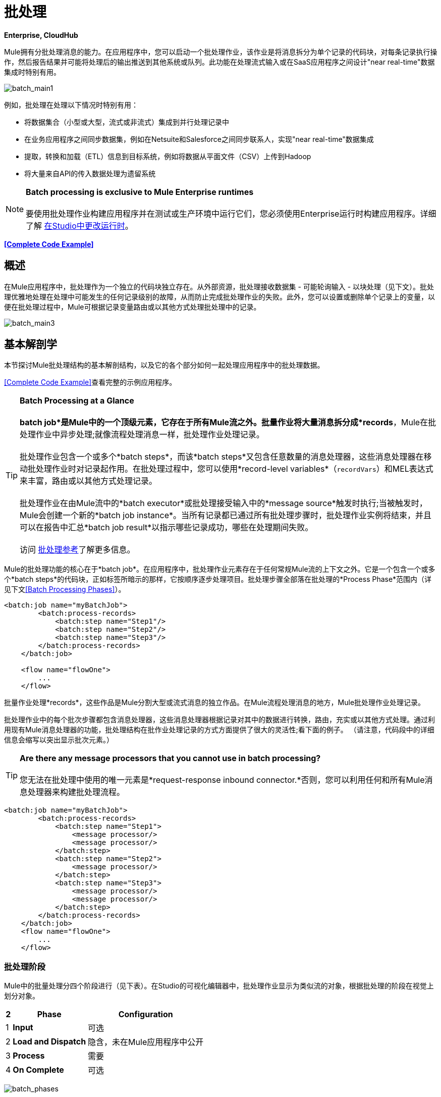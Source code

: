 = 批处理

*Enterprise, CloudHub*

Mule拥有分批处理消息的能力。在应用程序中，您可以启动一个批处理作业，该作业是将消息拆分为单个记录的代码块，对每条记录执行操作，然后报告结果并可能将处理后的输出推送到其他系统或队列。此功能在处理流式输入或在SaaS应用程序之间设计"near real-time"数据集成时特别有用。

image:batch_main1.png[batch_main1]

例如，批处理在处理以下情况时特别有用：

* 将数据集合（小型或大型，流式或非流式）集成到并行处理记录中
* 在业务应用程序之间同步数据集，例如在Netsuite和Salesforce之间同步联系人，实现"near real-time"数据集成
* 提取，转换和加载（ETL）信息到目标系统，例如将数据从平面文件（CSV）上传到Hadoop
* 将大量来自API的传入数据处理为遗留系统

[NOTE]
*Batch processing is exclusive to Mule Enterprise runtimes* +
 +
要使用批处理作业构建应用程序并在测试或生产环境中运行它们，您必须使用Enterprise运行时构建应用程序。详细了解 link:/anypoint-studio/v/5/changing-runtimes-in-studio[在Studio中更改运行时]。

*<<Complete Code Example>>*

== 概述

在Mule应用程序中，批处理作为一个独立的代码块独立存在。从外部资源，批处理接收数据集 - 可能轮询输入 - 以块处理（见下文）。批处理优雅地处理在处理中可能发生的任何记录级别的故障，从而防止完成批处理作业的失败。此外，您可以设置或删除单个记录上的变量，以便在批处理过程中，Mule可根据记录变量路由或以其他方式处理批处理中的记录。

image:batch_main3.png[batch_main3]

== 基本解剖学

本节探讨Mule批处理结构的基本解剖结构，以及它的各个部分如何一起处理应用程序中的批处理数据。

<<Complete Code Example>>查看完整的示例应用程序。

[TIP]

*Batch Processing at a Glance* +
 +
*batch job*是Mule中的一个顶级元素，它存在于所有Mule流之外。批量作业将大量消息拆分成*records*，Mule在批处理作业中异步处理;就像流程处理消息一样，批处理作业处理记录。 +
 +
批处理作业包含一个或多个*batch steps*，而该*batch steps*又包含任意数量的消息处理器，这些消息处理器在移动批处理作业时对记录起作用。在批处理过程中，您可以使用*record-level variables*（`recordVars`）和MEL表达式来丰富，路由或以其他方式处理记录。 +
 +
批处理作业在由Mule流中的*batch executor*或批处理接受输入中的*message source*触发时执行;当被触发时，Mule会创建一个新的*batch job instance*。当所有记录都已通过所有批处理步骤时，批处理作业实例将结束，并且可以在报告中汇总*batch job result*以指示哪些记录成功，哪些在处理期间失败。 +
 +
访问 link:/mule-user-guide/v/3.6/batch-processing-reference[批处理参考]了解更多信息。

Mule的批处理功能的核心在于*batch job*。在应用程序中，批处理作业元素存在于任何常规Mule流的上下文之外。它是一个包含一个或多个*batch steps*的代码块，正如标签所暗示的那样，它按顺序逐步处理项目。批处理步骤全部落在批处理的*Process Phase*范围内（详见下文<<Batch Processing Phases>>）。

[source, xml, linenums]
----
<batch:job name="myBatchJob">
        <batch:process-records>
            <batch:step name="Step1"/>
            <batch:step name="Step2"/>
            <batch:step name="Step3"/>
        </batch:process-records>
    </batch:job>
 
    <flow name="flowOne">
        ...
    </flow>
----

批量作业处理*records*，这些作品是Mule分割大型或流式消息的独立作品。在Mule流程处理消息的地方，Mule批处理作业处理记录。

批处理作业中的每个批次步骤都包含消息处理器，这些消息处理器根据记录对其中的数据进行转换，路由，充实或以其他方式处理。通过利用现有Mule消息处理器的功能，批处理结构在批作业处理记录的方式方面提供了很大的灵活性;看下面的例子。 （请注意，代码段中的详细信息会缩写以突出显示批次元素。）

[TIP]
*Are there any message processors that you cannot use in batch processing?* +
 +
您无法在批处理中使用的唯一元素是*request-response inbound connector.*否则，您可以利用任何和所有Mule消息处理器来构建批处理流程。

[source, xml, linenums]
----
<batch:job name="myBatchJob">
        <batch:process-records>
            <batch:step name="Step1">
                <message processor/>
                <message processor/>
            </batch:step>
            <batch:step name="Step2">
                <message processor/>
            </batch:step>
            <batch:step name="Step3">
                <message processor/>
                <message processor/>
            </batch:step>
        </batch:process-records>
    </batch:job>
    <flow name="flowOne">
        ...
    </flow>
----

=== 批处理阶段

Mule中的批量处理分四个阶段进行（见下表）。在Studio的可视化编辑器中，批处理作业显示为类似流的对象，根据批处理的阶段在视觉上划分对象。

[%header%autowidth.spread]
|===
2 + | *Phase*  | *Configuration*
| 1  | *Input*  |可选
| 2  | *Load and Dispatch*  |隐含，未在Mule应用程序中公开
| 3  | *Process*  |需要
| 4  | *On Complete*  |可选
|===
image:batch_phases.png[batch_phases]

==== 输入

第一阶段*Input*是批量作业配置的一部分，通过入站连接器设计为<<Triggering Batch Jobs>>，并/或在Mule开始处理之前适应对消息有效载荷的任何转换或调整作为批次。

在这个阶段，Mule不会进行拆分或聚合，不会创建任何记录，也不会排队进行任何处理; Mule还没有将信息处理为记录集合，它只接收输入并准备处理消息有效载荷。在这个阶段，您使用消息处理器按照您在Mule应用程序中任何其他环境中的相同方式来处理消息。当它离开下一阶段的输入阶段时，数据可以是可序列化的（即以"splittable"格式，例如集合或数组）或不可序列化。

`batch:input`子元素首先出现在`batch:job`元素内部;事实上，它不能存在于批处理作业的其他任何地方 - 它只能是第一个。

[tabs]
------
[tab,title="STUDIO Visual Editor"]
....
image:input_phas.png[input_phas]
....
[tab,title="XML Editor"]
....
Note that details in code snippet are abbreviated so as to highlight batch phases, jobs and steps. See <<Complete Code Example>>  for more detail.

[source, xml, linenums]
----
<batch:job name="Batch3">
    <batch:input>
        <poll>
            <sfdc:authorize/>
        </poll>
        <set-variable/>
    </batch:input>
    <batch:process-records>
        <batch:step/>
    <batch:process-records>
</batch:job>
----
....
------
==== 加载和发送

第二阶段*Load and Dispatch*是_implicit_并执行所有"behind the scenes"工作来创建批处理作业实例。实质上，这是Mule将序列化消息有效载荷转换为批处理记录集合的阶段。你不需要为这个活动发生任何配置，尽管理解Mule在这个阶段完成的任务是有用的。

.  Mule通过收集分离器发送消息有效载荷。这第一步触发创建一个新的批处理作业实例。
.  Mule创建一个与新批处理作业实例关联的持久队列。 **batch job instance**是在Mule流程中执行批处理作业时发生的一个Mule应用程序;只要需要处理批次中的每条记录，它就会存在。 （批处理作业和批处理作业实例之间有什么区别？）
. 对于由分离器生成的每个项目，Mule创建一条记录并将其存储在队列中。 （这是一个"all or nothing"活动 -  Mule或者成功地为_every_项目生成和排队记录，或者整个消息在此阶段失败。）
.  Mule将批处理作业实例及其所有排队记录提交到第一批处理步骤进行处理。

==== 过程

在第三阶段*Process*中，Mule开始批处理记录的异步处理。在这个_required_阶段中，每个记录在第一个批处理步骤中移动通过消息处理器，然后被发送回原始队列，同时等待第二个批处理步骤处理，直到每个记录已经通过每个批处理步骤。只有一个队列存在，并为每个批处理步骤选择记录，进行处理，然后发回给它;每个记录都会记录它在该队列中处理的阶段。请注意，批处理作业实例_does not_等待其所有排队的记录在将其中的任何记录推送到下一个批处理步骤之前在一个批处理步骤中完成处理。队列是持久的。

Mule坚持所有记录的列表，因为它们成功或无法通过每个批处理步骤进行处理。如果消息处理器在批处理步骤中无法处理记录，Mule可以继续处理该批处理，在每个后续批处理步骤中跳过失败的记录。 （有关更多详细信息，请参阅<<Handling Failures During Batch Processing>>部分。）在此阶段结束时，批处理作业实例完成，因此不再存在。

image:batch+diagram.jpeg[批次+图]

除了简单的记录处理之外，还可以在批处理步骤中对记录执行以下几项操作：

* 您可以在记录上设置*record variables*并将其从一步传递到另一个步骤（ link:/mule-user-guide/v/3.6/record-variable[阅读更多]）
* 您可以通过在每个批次步骤中添加*accept expressions*来应用过滤器，以防止该步骤处理某些记录;例如，您可以设置一个过滤器，以防止一个步骤处理上一步中处理失败的任何记录（ link:/mule-user-guide/v/3.6/batch-filters-and-batch-commit[阅读更多]）
* 您可以**commit**以组的形式进行记录，并将它们作为批量插件发送至外部来源或服务。 （ link:/mule-user-guide/v/3.6/batch-filters-and-batch-commit[阅读更多]）

[tabs]
------
[tab,title="STUDIO Visual Editor"]
....
image:on-complete_phase.png[on-complete_phase]
....
[tab,title="XML Editor"]
....
Note that details in code snippet are abbreviated so as to highlight batch phases, jobs and steps. See <<Complete Code Example>> for more detail.

[source, xml, linenums]
----
<batch:job name="Batch3">
        <batch:input>
            <poll doc:name="Poll">
                <sfdc:authorize/>
            </poll>
            <set-variable/>
        </batch:input>
        <batch:process-records>
            <batch:step name="Step1">
                <batch:record-variable-transformer/>
                <data-mapper:transform/>
            </batch:step>
            <batch:step name="Step2">
                <logger/>
                <http:outbound-endpoint/>
            </batch:step>
        </batch:process-records>
    </batch:job>
----
....
------

==== 完成

在第四阶段*On Complete*中，您可以选择配置Mule来创建报告或为特定批处理作业实例处理的记录摘要。此阶段旨在为系统管理员和开发人员提供一些有关哪些记录失败的信息，以解决输入数据可能存在的任何问题。虽然`batch:input`只能作为`batch:job`元素中的第一个子元素存在，但`batch:on-complete`只能作为最后一个子元素存在。

[tabs]
------
[tab,title="STUDIO Visual Editor"]
....
image:process-phase.png[process-phase]
....
[tab,title="XML Editor"]
....
Note that details in code snippet are abbreviated so as to highlight batch phases, jobs and steps. See <<Complete Code Example>>  for more detail.

[source, xml, linenums]
----
<batch:job name="Batch3">
        <batch:input>
            <poll doc:name="Poll">
                <sfdc:authorize/>
            </poll>
            <set-variable/>
        </batch:input>
        <batch:process-records>
            <batch:step name="Step1">
                <batch:record-variable-transformer/>
                <data-mapper:transform/>
            </batch:step>
            <batch:step name="Step2">
                <logger/>
                <http:outbound-endpoint/>
            </batch:step>
        </batch:process-records>
        <batch:on-complete>
            <logger/>
        </batch:on-complete>
    </batch:job>
----
....
------

在Mule完成整个批处理作业后，输出将变为*batch job result object*（`BatchJobResult`）。由于Mule将批处理作业处理为异步单向流，因此批处理的结果不会反馈到可能触发它的流中，也不会将结果作为对调用者的响应返回（实际上，任何消息源将数据馈送到批处理作业必须是单向的，而不是请求 - 响应）。相反，你有两个选择来处理输出：

{完成}阶段中的*  *create a report*，使用MEL表达式捕获失败记录的数量并成功处理记录，并在哪个步骤中可能发生任何错误
Mule应用程序中的其他位置的*  *reference the batch job result object*可以捕获和使用批量元数据，例如特定批量作业实例中未能处理的记录数

如果将“完成”阶段保留为空（即，不在阶段中设置任何消息处理器），并且不在应用程序中的其他位置引用批处理作业结果对象，则批处理作业可以简单地完成，无论是失败还是成功。因此，良好做法规定您配置一些报告失败或成功记录的机制，以便在需要时采取进一步行动。有关批处理的可用MEL表达式列表，请参阅 link:/mule-user-guide/v/3.6/batch-processing-reference[批处理参考]。

[NOTE]
*Batch Job vs. Batch Job Instance* +
 +
尽管在上文中已经定义，但值得详细说明*batch job*和*batch job instance*这两个术语之间的关系。 +
 +
*batch job*是应用程序中的顶层元素，Mule将消息有效载荷处理为一批记录。术语批处理作业包括处理的所有四个阶段：输入，加载和分派，处理和完成。 +
 +
*batch job instance*是在Mule流程中执行批处理作业所产生的Mule应用程序中的一个事件; Mule在<<Load and Dispatch>>中创建批处理作业实例，并永久保存。

== 触发批量作业

您可以通过以下两种方式之一触发或调用批处理作业：

. 通过**batch reference message processor**在同一个应用程序+中从Mule流中引用批处理作业

+
image:batch_main.png[batch_main] +
+

通过置于批处理作业开头的**inbound, one-way message source** . （不能是请求 - 响应入站消息源）+

+
image:batch_main3.png[batch_main3]
+

在您的Mule流中使用*batch reference message processor*（`batch:execute`）来引用您在应用程序中定义的批处理作业。参考下面的例子。当流接收到消息时，批处理消息处理器指示Mule批量处理输入。每当Mule流程触发执行批处理作业时，Mule会运行一个新的批处理作业实例。该实例只要处理批处理中的每条记录所需的时间就会存在，并生成批处理作业结果对象。 Mule可以同时运行多个批处理作业实例，并且可以继续处理批处理，即使其中一个或多个记录有故障。这种"continue processing"功能可确保更少的批量作业成为单点故障的牺牲品。 （有关批处理过程中错误处理的更多详细信息，请参阅<<Handling Failures During Batch Processing>>;有关定制批处理作业实例名称的更多详细信息，请参阅下面的部分。）

[tabs]
------
[tab,title="STUDIO Visual Editor"]
....
image:trigger_ref1.png[trigger_ref1]
....
[tab,title="XML Editor"]
....
Note that details in code snippet are abbreviated so as to highlight batch phases, jobs and steps. See <<Complete Code Example>> for more detail.

[source, xml, linenums]
----
<batch:job name="Batch2">
        <batch:process-records>
            <batch:step name="Step1">
                <batch:record-variable-transformer/>
                <data-mapper:transform/>
            </batch:step>
            <batch:step name="Step2">
                <logger level="INFO" doc:name="Logger"/>
                <http:outbound-endpoint/>
            </batch:step>
        </batch:process-records>
        <batch:on-complete>
            <logger level="INFO" doc:name="Logger"/>
        </batch:on-complete>
    </batch:job>
    <flow name="batchtest1Flow1">
        <http:inbound-endpoint/>
        <data-mapper:transform/>
        <batch:execute name="Batch2"/>
    </flow>
----
....
------

使用放置在批处理作业输入阶段的**inbound, one-way message source**来触发批处理的开始。当它从外部源或服务接收数据时，消息源将启动批处理，从可能在输入阶段配置的任何准备开始。请参阅下面的示例，该示例利用 link:/mule-user-guide/v/3.6/poll-reference[轮询]功能定期从Salesforce获取数据。

[tabs]
------
[tab,title="STUDIO Visual Editor"]
....
image:trigger_source.png[trigger_source]
....
[tab,title="XML Editor"]
....
Note that details in code snippet are abbreviated so as to highlight batch phases, jobs and steps. See <<Complete Code Example>> for more detail.

[source, xml, linenums]
----
<batch:job  name="Batch1">
        <batch:input>
            <poll>
                <sfdc:authorize/>
            </poll>
        </batch:input>
        <batch:process-records>
            <batch:step name="Step1">
                <batch:record-variable-transformer/>
                <data-mapper:transform/>
            </batch:step>
            <batch:step name="Step2">
                <logger/>
                <http:outbound-endpoint/>
            </batch:step>
        </batch:process-records>
        <batch:on-complete>
            <logger/>
        </batch:on-complete>
    </batch:job>
----
....
------

== 在批处理过程中处理故障

有时，在处理批处理作业时，批处理步骤中的Mule消息处理器可能会发现自己无法处理记录。发生这种情况时（可能是因为损坏或不完整的记录数据），Mule有三种处理记录级错误的选项：

.  *stop processing*整批，跳过任何剩余的批处理步骤，并将所有记录推送到完成阶段（理想情况下，您已设计了一份报告来通知您失败的记录）
使用 link:/mule-user-guide/v/3.6/batch-filters-and-batch-commit[过滤器]指示后续批处理步骤如何处理失败的记录，而不考虑任何失败的记录.  *continue processing*
.  *continue processing*批处理，而不管任何失败的记录（使用 link:/mule-user-guide/v/3.6/batch-filters-and-batch-commit[过滤器]指示后续批处理步骤如何处理失败的记录），直到批处理作业在该点累积*maximum number of failed records* Mule将所有记录推到“完成”阶段（理想情况下，您设计了一个报告来通知您失败的记录）

默认情况下，Mule的批处理作业遵循第一个错误处理选项，只要Mule遇到单个记录级错误，该选项将暂停处理。但是，您可以使用*batch job attribute*和批处理*accept expression*根据上面列出的第二个或第三个选项显式配置批处理作业以处理故障。下表介绍了如何配置批处理作业属性以自定义错误处理。

[%header%autowidth.spread]
|===
.2 + |记录处理​​失败选项2 + |批处理作业
| *Attribute*  | *Value*
|遇到第一个失败记录 | `max-failed-records`  | `0`时停止处理
无论失败记录的数量如何，|无限期地继续处理
| `max-failed-records`  | `-1`
|继续处理，直到达到最大失败记录数
| `max-failed-records`  | `integer`
|===

[source, xml, linenums]
----
<batch:job name="Batch1" max-failed-records="0">
----

详细了解批量步骤中的 link:/mule-user-guide/v/3.6/batch-filters-and-batch-commit[微调滤波器]，以更细化的级别管理失败的记录。

=== 跨越最大失败阈值

当批处理作业累积足够的失败记录以跨越`max-failed-records`阈值时，Mule会中止所有剩余批处理步骤的处理，直接跳至“完成”阶段。

例如，如果将`max-failed-records`的值设置为"10"，并且批量作业在三个批处理步骤中的第一个步骤中累计了10个失败记录，则Mule不会尝试通过剩余的两个批处理步骤处理批处理。相反，它将中止进一步处理并直接跳到On Complete以报告批作业失败。

如果批处理作业_没有_累积足够的失败记录以跨越`max-failed-records`阈值，则_all_记录 - 成功和失败 - 继续从批步骤到批步骤;使用 link:/mule-user-guide/v/3.6/batch-filters-and-batch-commit[过滤器]来控制每个批次步骤处理的记录。

== 完整的代码示例

此示例使用批处理来处理用例，其中包含名称，生日和电子邮件地址的潜在客户逗号分隔值文件（CSV）的内容必须上传到Salesforce。为避免重复任何销售线索，批处理作业会在将数据上传到Salesforce之前检查是否存在潜在客户。下面的描述概述了批处理作业在每个处理阶段中所采取的步骤。

link:_attachments/batch_example_app.zip[下载示例应用]

[TIP]
请注意，此示例介绍了本文档中未详细讨论的功能。请参阅 link:/mule-user-guide/v/3.6/batch-filters-and-batch-commit[批量过滤器和批量提交]和 link:/mule-user-guide/v/3.6/record-variable[记录变量]了解更多信息。

[tabs]
------
[tab,title="STUDIO Visual Editor"]
....
image:example_batch.png[example_batch]
....
[tab,title="XML Editor"]
....
[TIP]
====
If you copy + paste the code into your instance of Studio, be sure to enter your own values for the the *global Salesforce connector*:

* username
* password
* security token

 How do I get a Salesforce security token?

. Log in to your Salesforce account. From your account menu (your account is labeled with your name), select *Setup*.
. In the left navigation bar, under the *My Settings* heading, click to expand the **Personal **folder. 
. Click *Reset My Security Token*. Salesforce resets the token and emails you the new one.
. Access the email that Salesforce sent and copy the new token onto your local clipboard.
. In the application in your instance of Anypoint Studio, click the *Global Elements* tab. 
. Double-click the Salesforce global element to open its *Global Element Properties* panel. In the *Security Token* field, paste the new Salesforce token you copied from the email. Alternatively, configure the global element in the XML Editor.
====

[source, xml, linenums]
----
<?xml version="1.0" encoding="UTF-8"?>
 
<mule xmlns:batch="http://www.mulesoft.org/schema/mule/batch" xmlns:data-mapper="http://www.mulesoft.org/schema/mule/ee/data-mapper" xmlns:sfdc="http://www.mulesoft.org/schema/mule/sfdc" xmlns:file="http://www.mulesoft.org/schema/mule/file" xmlns="http://www.mulesoft.org/schema/mule/core" xmlns:doc="http://www.mulesoft.org/schema/mule/documentation" xmlns:spring="http://www.springframework.org/schema/beans" version="EE-3.5.0" xmlns:xsi="http://www.w3.org/2001/XMLSchema-instance" xsi:schemaLocation="http://www.springframework.org/schema/beans http://www.springframework.org/schema/beans/spring-beans-current.xsd
 
http://www.mulesoft.org/schema/mule/core http://www.mulesoft.org/schema/mule/core/current/mule.xsd
 
http://www.mulesoft.org/schema/mule/file http://www.mulesoft.org/schema/mule/file/current/mule-file.xsd
 
http://www.mulesoft.org/schema/mule/batch http://www.mulesoft.org/schema/mule/batch/current/mule-batch.xsd
 
http://www.mulesoft.org/schema/mule/ee/data-mapper http://www.mulesoft.org/schema/mule/ee/data-mapper/current/mule-data-mapper.xsd
 
http://www.mulesoft.org/schema/mule/sfdc http://www.mulesoft.org/schema/mule/sfdc/current/mule-sfdc.xsd">
 
    <sfdc:config name="Salesforce" username="username" password="password" securityToken="SpBdsf98af9tTR3m3YVcm4Y5q0y0R" doc:name="Salesforce">
        <sfdc:connection-pooling-profile initialisationPolicy="INITIALISE_ONE" exhaustedAction="WHEN_EXHAUSTED_GROW"/>
    </sfdc:config>
 
    <data-mapper:config name="new_mapping_grf" transformationGraphPath="new_mapping.grf" doc:name="DataMapper"/>
 
    <data-mapper:config name="new_mapping_1_grf" transformationGraphPath="new_mapping_1.grf" doc:name="DataMapper"/>
 
    <data-mapper:config name="leads_grf" transformationGraphPath="leads.grf" doc:name="DataMapper"/>
 
    <data-mapper:config name="csv_to_lead_grf" transformationGraphPath="csv-to-lead.grf" doc:name="DataMapper"/>
 
    <batch:job max-failed-records="1000" name="Create Leads" doc:name="Create Leads">
        <batch:threading-profile poolExhaustedAction="WAIT"/>
        <batch:input>
            <file:inbound-endpoint path="src/test/resources/input" moveToDirectory="src/test/resources/output" responseTimeout="10000" doc:name="File"/>
            <data-mapper:transform config-ref="csv_to_lead_grf" doc:name="CSV to Lead"/>
        </batch:input>
 
        <batch:process-records>
            <batch:step name="lead-check" doc:name="Lead Check">
                <enricher source="#[payload.size() &gt; 0]" target="#[recordVars['exists']]" doc:name="Message Enricher">
                    <sfdc:query config-ref="Salesforce" query="dsql:SELECT Id FROM Lead WHERE Email = '#[payload[&quot;Email&quot;]]'" doc:name="Find Lead"/>
                </enricher>
            </batch:step>
            <batch:step name="insert-lead"  doc:name="Insert Lead" accept-expression="#[recordVars['exists']== false]">
                <logger message="Got Record #[payload], it exists #[recordVars['exists']]" level="INFO" doc:name="Logger"/>
                <batch:commit size="200" doc:name="Batch Commit">
                    <sfdc:create config-ref="Salesforce" type="Lead" doc:name="Insert Lead">
                        <sfdc:objects ref="#[payload]"/>
                    </sfdc:create>
                </batch:commit>
            </batch:step>
            <batch:step name="log-failures" accept-policy="ONLY_FAILURES" doc:name="Log Failures">
                <logger message="Got Failure #[payload]" level="INFO" doc:name="Log Failure"/>
            </batch:step>
        </batch:process-records>
 
        <batch:on-complete>
            <logger message="#[payload.loadedRecords] Loaded Records #[payload.failedRecords] Failed Records" level="INFO" doc:name="Log Results"/>
        </batch:on-complete>
    </batch:job>
</mule>
----
....
------
*INPUT PHASE*

. 应用程序首先使用 link:/mule-user-guide/v/3.7/file-connector[文件连接器]上传CSV文件，然后使用 link:/anypoint-studio/v/5/datamapper-concepts[的DataMapper]将数据格式转换为集合（请参阅下面的映射）。集合中的每个项目都代表一个潜在客户。每个领导包含公司名称，名字，姓氏，生日和电子邮件地址。 +

+
image:example_mapping.png[example_mapping] +
+

*LOAD AND DISPATCH PHASE (IMPLICIT)* +

.  Mule创建一个批处理作业实例，将集合分解为记录（每个线索现在是一条记录），将记录排队等待处理，然后将现成的批处理作业实例呈现给第一批步骤。这些操作都不可配置，因此Mule不会在应用程序中公开任何这些活动。 +
 +
*PROCESS PHASE* +

.  Mule开始处理每个潜在客户作为记录。第一批步骤**`lead-check`**使用包裹有 link:/mule-user-guide/v/3.6/message-enricher[消息Enricher]的*Salesforce Connector*：+
+
.. 查询Salesforce以确定潜在客户是否已存在：由于该消息现在是记录，因此应用程序使用MEL表达式从有效内容中提取电子邮件地址，然后使用它来查询Salesforce以查明铅存在
.. 使用记录变量丰富该邮件，以表明该记录（即潜在客户）已经存在于Salesforce帐户+中
+

[tabs]
------
[tab,title="STUDIO Visual Editor"]
....
+
image:example_query3.png[example_query3]
+
....
[tab,title="XML Editor"]
....
image:query4.png[query4]
....
------

. 第二批步骤**`insert-lead`**使用的过滤器只接受尚未存在潜在客户的记录。它在批处理步骤中使用了*Accept Expression*属性，表明任何已使用记录变量“`exists`”进行了充实的记录不应排除在此批处理步骤之后。
+

[tabs]
------
[tab,title="STUDIO Visual Editor"]
....
image:example_filter3.png[example_filter3]
+
....
------

. 接下来，批处理步骤使用*Logger*简单记录所有记录，这些记录是用`'exists'`记录变量丰富的。此记录器生成的列表在审核应用程序以查明Salesforce中已存在CSV文件中的哪些销售线索时可能很有用。

. 最后，批处理步骤使用包含*Batch Commit*的*Salesforce Connector*将所有新的销售线索插入Salesforce。批量提交会在队列中逐步进入批量提交"bucket"时积累记录。累计批量提交元素的`size`属性指定累积200时 - 批量提交将所有200条记录一次性插入到Salesforce中作为新索引。
+

[tabs]
------
[tab,title="STUDIO Visual Editor"]
....
image:example_insert1.png[example_insert1]
+
....
[tab,title="XML Editor"]
....
image:example_insert2.png[example_insert2]
....
------

. 最后一个批次步骤`log-failures`使用*Logger*记录未能插入到Salesforce的所有记录。 +
 +
*ON COMPLETE PHASE* +
 +
. 应用程序使用另一个*Logger*来创建一个简单的摘要（请参阅下面的控制台输出），其中指示：+
* 成功加载到Salesforce的记录数
* 无法加载+的记录数

[source, code, linenums]
----
INFO 2013-11-19 11:10:00,947 [[training-example-1].connector.file.mule.default.receiver.01] org.mule.api.processor.LoggerMessageProcessor: 2 Loaded Records 1 Failed Records
----

== 限制

* 批处理不支持使用 link:/mule-user-guide/v/3.6/business-events[商业活动]。
*  link:/runtime-manager/insight[眼光]不支持对批处理的可见性。
*  link:/mule-management-console/v/3.7[Mule管理控制台（MMC）]不支持对批处理的可见性。
* 批处理不支持作业实例范围的事务。您可以在批处理步骤中定义一个处理单独事务中的每个记录的事务。 （把它看作是一步之内的一步。）这样的事务必须在步骤的边界内开始和结束。

== 另请参阅

* 访问有关批处理的 link:/mule-user-guide/v/3.6/batch-processing-reference[参考细节]。
* 检查您可以为批处理作业，步骤和消息处理器配置的 link:/mule-user-guide/v/3.6/batch-processing-reference[属性]。
* 在批处理中了解关于 link:/mule-user-guide/v/3.6/batch-filters-and-batch-commit[过滤器]的更多信息。
* 详细了解 link:/mule-user-guide/v/3.6/batch-filters-and-batch-commit[批量提交]。
* 详细了解如何设置和删除 link:/mule-user-guide/v/3.6/record-variable[记录级变量]。
* 详细了解您可以用来访问批处理数据的 link:/mule-user-guide/v/3.6/batch-processing-reference[MEL表达式]。
* 详细了解 link:/runtime-manager/cloudhub-fabric[CloudHub支持批处理]。
* 详细了解 link:/mule-user-guide/v/3.7/anypoint-connectors[Anypoint连接器]。
* 详细了解 link:/mule-user-guide/v/3.6/poll-reference[轮询和水印]。
* 详细了解 link:/anypoint-studio/v/5/datamapper-user-guide-and-reference[的DataMapper]。
